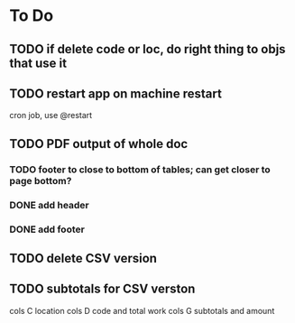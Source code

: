 * To Do

** TODO if delete code or loc, do right thing to objs that use it
** TODO restart app on machine restart
   cron job, use @restart
** TODO PDF output of whole doc
*** TODO footer to close to bottom of tables; can get closer to page bottom?
*** DONE add header
*** DONE add footer
** TODO delete CSV version
** TODO subtotals for CSV verston
cols C location
cols D code and total work
cols G subtotals and amount